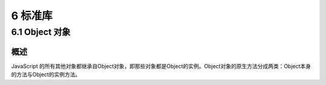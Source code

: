 6 标准库
========

6.1 Object 对象
---------------

概述
~~~~

JavaScript
的所有其他对象都继承自Object对象，即那些对象都是Object的实例。Object对象的原生方法分成两类：Object本身的方法与Object的实例方法。
